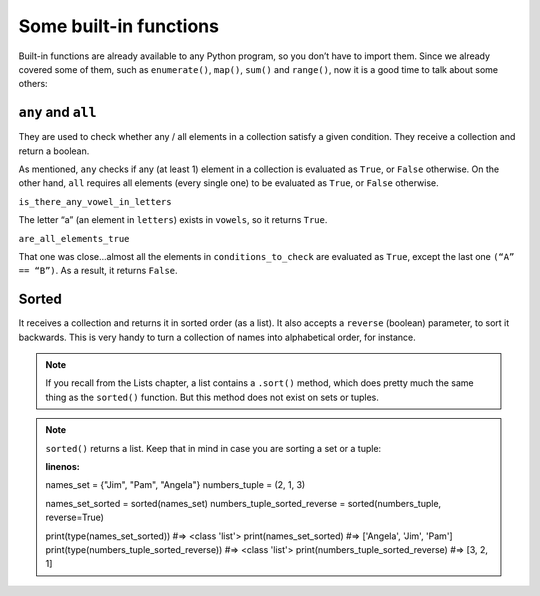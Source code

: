 ============
Some built-in functions
============

Built-in functions are already available to any Python program, so you don’t have to import them. 
Since we already covered some of them, such as ``enumerate()``, ``map()``, ``sum()`` and ``range()``, now it is a good time to talk about some others:

``any`` and ``all``
----------------
They are used to check whether any / all elements in a collection satisfy a given condition. They receive a collection and return a boolean.

.. code-block:: python
   :linenos:

    letters = ["a", "b", "c"]
    vowels = ["a", "e", "i", "o", "u"]

    is_there_any_vowel_in_letters = any([i for i in letters if i in vowels])
    conditions_to_check = [1 == 1, 3 > 2, "A" == "B"]
    are_all_elements_true = all(conditions_to_check)

    print(is_there_any_vowel_in_letters) #=> True
    print(are_all_elements_true) #=> False

As mentioned, ``any`` checks if any (at least 1) element in a collection is evaluated as ``True``, or ``False`` otherwise. 
On the other hand, ``all`` requires all elements (every single one) to be evaluated as ``True``, or ``False`` otherwise.

``is_there_any_vowel_in_letters``

The letter “a” (an element in ``letters``) exists in ``vowels``, so it returns ``True``.

``are_all_elements_true``

That one was close...almost all the elements in ``conditions_to_check`` are evaluated as ``True``, except the last one ``(“A” == “B”)``. As a result, it returns ``False``.

Sorted
------------

It receives a collection and returns it in sorted order (as a list). It also accepts a ``reverse`` (boolean) parameter, to sort it backwards. 
This is very handy to turn a collection of names into alphabetical order, for instance. 

.. note::

    If you recall from the Lists chapter, a list contains a ``.sort()`` method, which does pretty much the same thing as the ``sorted()`` function. 
    But this method does not exist on sets or tuples.

.. note::

    ``sorted()`` returns a list. Keep that in mind in case you are sorting a set or a tuple:

    .. code-block:: python
    :linenos:

    names_set = {"Jim", "Pam", "Angela"}
    numbers_tuple = (2, 1, 3)

    names_set_sorted = sorted(names_set)
    numbers_tuple_sorted_reverse = sorted(numbers_tuple, reverse=True)

    print(type(names_set_sorted)) #=> <class 'list'>
    print(names_set_sorted) #=> ['Angela', 'Jim', 'Pam']
    print(type(numbers_tuple_sorted_reverse)) #=> <class 'list'>
    print(numbers_tuple_sorted_reverse) #=> [3, 2, 1]
